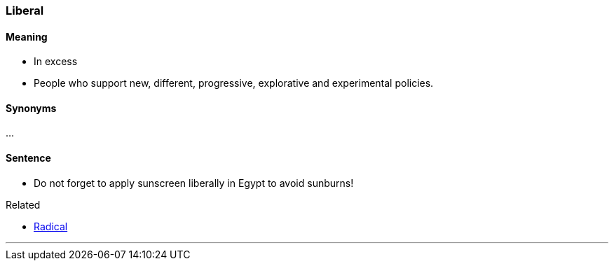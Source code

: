 === Liberal

==== Meaning

* In excess
* People who support new, different, progressive, explorative and experimental policies.

==== Synonyms

...

==== Sentence

* Do not forget to apply sunscreen [.underline]#liberally# in Egypt to avoid sunburns!

.Related
****
* link:index.html#_radical[Radical]
****

'''
